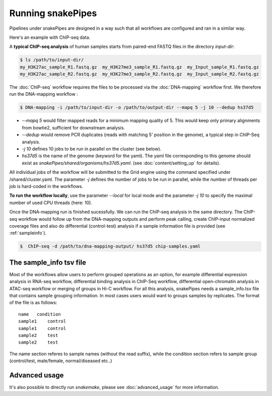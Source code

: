 Running snakePipes
==================

Pipelines under snakePipes are designed in a way such that all workflows are configured and ran in a similar way.


Here's an example with ChIP-seq data.

A **typical ChIP-seq analysis** of human samples starts from paired-end FASTQ files in the directory `input-dir`:

.. code:: bash

    $ ls /path/to/input-dir/
    my_H3K27ac_sample_R1.fastq.gz  my_H3K27me3_sample_R1.fastq.gz  my_Input_sample_R1.fastq.gz
    my_H3K27ac_sample_R2.fastq.gz  my_H3K27me3_sample_R2.fastq.gz  my_Input_sample_R2.fastq.gz

The :doc:`ChIP-seq` workflow requires the files to be processed via the :doc:`DNA-mapping` workflow first. We therefore run the DNA-mapping workflow :

.. code:: bash

    $ DNA-mapping -i /path/to/input-dir -o /path/to/output-dir --mapq 5 -j 10 --dedup hs37d5

* *--mapq 5* would filter mapped reads for a minimum mapping quality of 5. This would keep only primary alignments from bowtie2, sufficient for downstream analysis.

* *--dedup* would remove PCR duplicates (reads with matching 5' position in the genome), a typical step in ChIP-Seq analysis.

* *-j 10* defines 10 jobs to be run in parallel on the cluster (see below).

* *hs37d5* is the name of the genome (keyword for the yaml). The yaml file corresponding to this genome should exist as `snakePipes/shared/organisms/hs37d5.yaml`. (see :doc:`content/setting_up` for details).

All individual jobs of the workflow will be submitted to the Grid engine using the command specified under /shared/cluster.yaml. The parameter `-j` defines the number of jobs to be run in parallel, while the number of threads per job is hard-coded in the workflows.

**To run the workflow locally**, use the parameter `--local` for local mode and the parameter `-j 10` to specify the maximal number of used CPU threads (here: 10).


Once the DNA-mapping run is finished sucessfully. We can run the ChIP-seq analysis in the same directory. The ChIP-seq workflow would follow up from the DNA-mapping outputs and perform peak calling, create ChIP-input normalized coverage files and also do differential (control-test) analysis if a sample information file is provided (see :ref:`sampleinfo`).

.. code:: bash

    $  ChIP-seq -d /path/to/dna-mapping-output/ hs37d5 chip-samples.yaml



.. _sampleinfo:

The sample_info tsv file
------------------------

Most of the workflows allow users to perform grouped operations as an option, for example
differential expression analysis in RNA-seq workflow, differential binding analysis in
ChIP-Seq workflow, differential open-chromatin analysis in ATAC-seq workflow or merging of
groups in Hi-C workflow. For all this analysis, snakePipes needs a sample_info.tsv file that
contains sample grouping information. In most cases users would want to groups samples by
replicates. The format of the file is as follows:

::

    name   condition
    sample1    control
    sample1    control
    sample2    test
    sample2    test

The name section referes to sample names (without the read suffix), while the condition
section refers to sample group (control/test, male/female, normal/diseased etc..)

Advanced usage
--------------

It's also possible to directly run `snakemake`, please see :doc:`advanced_usage` for more information.
